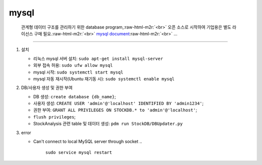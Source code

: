 .. role:: raw-html-m2r(raw)
   :format: html


mysql
-----

..

   관계형 데이터 구조를 관리하기 위한 database program,\ :raw-html-m2r:`<br>`
   오픈 소스로 시작하여 기업용은 별도 라이선스 구매 필요.\ :raw-html-m2r:`<br>`
   `mysql document <https://www.mysql.com/support/>`_\ :raw-html-m2r:`<br>`
   ...


----


#. 
   설치


   * 리눅스 mysql 서버 설치: ``sudo apt-get install mysql-server``
   * 외부 접속 허용: ``sudo ufw allow mysql``
   * mysql 시작: ``sudo systemctl start mysql``
   * mysql 자동 재시작(Ubuntu 재기동 시): ``sudo systemctl enable mysql``
   

#. 
   DB/사용자 생성 및 권한 부여


   * DB 생성: ``create database {db_name}``\ ;
   * 사용자 생성: ``CREATE USER 'admin'@'localhost' IDENTIFIED BY 'admin1234'``\ ;
   * 권한 부여: ``GRANT ALL PRIVILEGES ON STOCKDB.* to 'admin'@'localhost'``\ ;
   * ``flush privileges``\ ;
   * StockAnalysis 관련 table 및 데이터 생성: ``pdm run StockDB/DBUpdater.py``

#. 
   error


   * Can't connect to local MySQL server through socket
     ..

        ``sudo service mysql restart``

